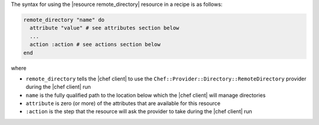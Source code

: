.. The contents of this file are included in multiple topics.
.. This file should not be changed in a way that hinders its ability to appear in multiple documentation sets.

The syntax for using the |resource remote_directory| resource in a recipe is as follows:

.. code-block:: ruby

   remote_directory "name" do
     attribute "value" # see attributes section below
     ...
     action :action # see actions section below
   end

where 

* ``remote_directory`` tells the |chef client| to use the ``Chef::Provider::Directory::RemoteDirectory`` provider during the |chef client| run
* ``name`` is the fully qualified path to the location below which the |chef client| will manage directories
* ``attribute`` is zero (or more) of the attributes that are available for this resource
* ``:action`` is the step that the resource will ask the provider to take during the |chef client| run
